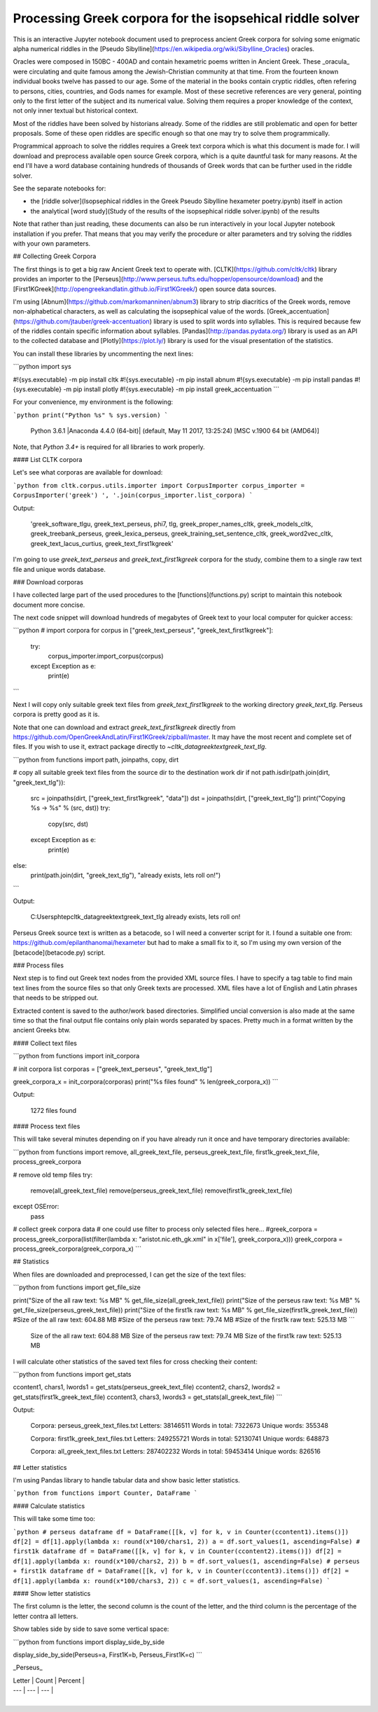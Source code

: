 Processing Greek corpora for the isopsehical riddle solver
==========================================================

.. image:: sibylline.png

This is an interactive Jupyter notebook document used to preprocess ancient Greek corpora for solving some enigmatic alpha numerical riddles in the [Pseudo Sibylline](https://en.wikipedia.org/wiki/Sibylline_Oracles) oracles.

Oracles were composed in 150BC - 400AD and contain hexametric poems written in Ancient Greek. These _oracula_ were circulating and quite famous among the Jewish-Christian community at that time. From the fourteen known individual books twelve has passed to our age. Some of the material in the books contain cryptic riddles, often refering to persons, cities, countries, and Gods names for example. Most of these secretive references are very general, pointing only to the first letter of the subject and its numerical value. Solving them requires a proper knowledge of the context, not only inner textual but historical context.

Most of the riddles have been solved by historians already. Some of the riddles are still problematic and open for better proposals. Some of these open riddles are specific enough so that one may try to solve them programmically.

Programmical approach to solve the riddles requires a Greek text corpora which is what this document is made for. I will download and preprocess available open source Greek corpora, which is a quite dauntful task for many reasons. At the end I'll have a word database containing hundreds of thousands of Greek words that can be further used in the riddle solver.

See the separate notebooks for:

- the [riddle solver](Isopsephical riddles in the Greek Pseudo Sibylline hexameter poetry.ipynb) itself in action
- the analytical [word study](Study of the results of the isopsephical riddle solver.ipynb) of the results

Note that rather than just reading, these documents can also be run interactively in your local Jupyter notebook installation if you prefer. That means that you may verify the procedure or alter parameters and try solving the riddles with your own parameters.

## Collecting Greek Corpora

The first things is to get a big raw Ancient Greek text to operate with. [CLTK](https://github.com/cltk/cltk) library provides an importer to the [Perseus](http://www.perseus.tufts.edu/hopper/opensource/download) and the [First1KGreek](http://opengreekandlatin.github.io/First1KGreek/) open source data sources.

I'm using [Abnum](https://github.com/markomanninen/abnum3) library to strip diacritics of the Greek words, remove non-alphabetical characters, as well as calculating the isopsephical value of the words. [Greek_accentuation](https://github.com/jtauber/greek-accentuation) library is used to split words into syllables. This is required because few of the riddles contain specific information about syllables. [Pandas](http://pandas.pydata.org/) library is used as an API to the collected database and [Plotly](https://plot.ly/) library is used for the visual presentation of the statistics.

You can install these libraries by uncommenting the next lines:


```python
import sys

#!{sys.executable} -m pip install cltk
#!{sys.executable} -m pip install abnum
#!{sys.executable} -m pip install pandas
#!{sys.executable} -m pip install plotly
#!{sys.executable} -m pip install greek_accentuation
```

For your convenience, my environment is the following:


```python
print("Python %s" % sys.version)
```

    Python 3.6.1 |Anaconda 4.4.0 (64-bit)| (default, May 11 2017, 13:25:24) [MSC v.1900 64 bit (AMD64)]


Note, that `Python 3.4+` is required for all libraries to work properly.

#### List CLTK corpora

Let's see what corporas are available for download:


```python
from cltk.corpus.utils.importer import CorpusImporter
corpus_importer = CorpusImporter('greek')
', '.join(corpus_importer.list_corpora)
```

Output:

    'greek_software_tlgu, greek_text_perseus, phi7, tlg, greek_proper_names_cltk, greek_models_cltk, greek_treebank_perseus, greek_lexica_perseus, greek_training_set_sentence_cltk, greek_word2vec_cltk, greek_text_lacus_curtius, greek_text_first1kgreek'



I'm going to use `greek_text_perseus` and `greek_text_first1kgreek` corpora for the study, combine them to a single raw text file and unique words database.

### Download corporas

I have collected large part of the used procedures to the [functions](functions.py) script to maintain this notebook document more concise.

The next code snippet will download hundreds of megabytes of Greek text to your local computer for quicker access:


```python
# import corpora
for corpus in ["greek_text_perseus", "greek_text_first1kgreek"]:
    try:
        corpus_importer.import_corpus(corpus)
    except Exception as e:
        print(e)
```

Next I will copy only suitable greek text files from `greek_text_first1kgreek` to the working directory `greek_text_tlg`. Perseus corpora is pretty good as it is.

Note that one can download and extract `greek_text_first1kgreek` directly from  https://github.com/OpenGreekAndLatin/First1KGreek/zipball/master. It may have the most recent and complete set of files. If you wish to use it, extract package directly to `~\cltk_data\greek\text\greek_text_tlg`.


```python
from functions import path, joinpaths, copy, dirt

# copy all suitable greek text files from the source dir to the destination work dir
if not path.isdir(path.join(dirt, "greek_text_tlg")):
    src = joinpaths(dirt, ["greek_text_first1kgreek", "data"])
    dst = joinpaths(dirt, ["greek_text_tlg"])
    print("Copying %s -> %s" % (src, dst))
    try:
        copy(src, dst)
    except Exception as e:
        print(e)
else:
    print(path.join(dirt, "greek_text_tlg"), "already exists, lets roll on!")
```

Output:

    C:\Users\phtep\cltk_data\greek\text\greek_text_tlg already exists, lets roll on!


Perseus Greek source text is written as a betacode, so I will need a converter script for it. I found a suitable one from: https://github.com/epilanthanomai/hexameter but had to make a small fix to it, so I'm using my own version of the  [betacode](betacode.py) script.

### Process files

Next step is to find out Greek text nodes from the provided XML source files. I have to specify a tag table to find main text lines from the source files so that only Greek texts are processed. XML files have a lot of English and Latin phrases that needs to be stripped out.

Extracted content is saved to the author/work based directories. Simplified uncial conversion is also made at the same time so that the final output file contains only plain words separated by spaces. Pretty much in a format written by the ancient Greeks btw.

#### Collect text files


```python
from functions import init_corpora

# init corpora list
corporas = ["greek_text_perseus", "greek_text_tlg"]

greek_corpora_x = init_corpora(corporas)
print("%s files found" % len(greek_corpora_x))
```

Output:

    1272 files found


#### Process text files

This will take several minutes depending on if you have already run it once and have temporary directories available:


```python
from functions import remove, all_greek_text_file, perseus_greek_text_file, first1k_greek_text_file, process_greek_corpora

# remove old temp files
try:
    remove(all_greek_text_file)
    remove(perseus_greek_text_file)
    remove(first1k_greek_text_file)
except OSError:
    pass

# collect greek corpora data
# one could use filter to process only selected files here...
#greek_corpora = process_greek_corpora(list(filter(lambda x: "aristot.nic.eth_gk.xml" in x['file'], greek_corpora_x)))
greek_corpora = process_greek_corpora(greek_corpora_x)
```

## Statistics

When files are downloaded and preprocessed, I can get the size of the text files:


```python
from functions import get_file_size

print("Size of the all raw text: %s MB" % get_file_size(all_greek_text_file))
print("Size of the perseus raw text: %s MB" % get_file_size(perseus_greek_text_file))
print("Size of the first1k raw text: %s MB" % get_file_size(first1k_greek_text_file))
#Size of the all raw text: 604.88 MB
#Size of the perseus raw text: 79.74 MB
#Size of the first1k raw text: 525.13 MB
```

    Size of the all raw text: 604.88 MB
    Size of the perseus raw text: 79.74 MB
    Size of the first1k raw text: 525.13 MB


I will calculate other statistics of the saved text files for cross checking their content:


```python
from functions import get_stats

ccontent1, chars1, lwords1 = get_stats(perseus_greek_text_file)
ccontent2, chars2, lwords2 = get_stats(first1k_greek_text_file)
ccontent3, chars3, lwords3 = get_stats(all_greek_text_file)
```

Output:

    Corpora: perseus_greek_text_files.txt
    Letters: 38146511
    Words in total: 7322673
    Unique words: 355348

    Corpora: first1k_greek_text_files.txt
    Letters: 249255721
    Words in total: 52130741
    Unique words: 648873

    Corpora: all_greek_text_files.txt
    Letters: 287402232
    Words in total: 59453414
    Unique words: 826516



## Letter statistics

I'm using Pandas library to handle tabular data and show basic letter statistics.


```python
from functions import Counter, DataFrame
```

#### Calculate statistics

This will take some time too:


```python
# perseus dataframe
df = DataFrame([[k, v] for k, v in Counter(ccontent1).items()])
df[2] = df[1].apply(lambda x: round(x*100/chars1, 2))
a = df.sort_values(1, ascending=False)
# first1k dataframe
df = DataFrame([[k, v] for k, v in Counter(ccontent2).items()])
df[2] = df[1].apply(lambda x: round(x*100/chars2, 2))
b = df.sort_values(1, ascending=False)
# perseus + first1k dataframe
df = DataFrame([[k, v] for k, v in Counter(ccontent3).items()])
df[2] = df[1].apply(lambda x: round(x*100/chars3, 2))
c = df.sort_values(1, ascending=False)
```

#### Show letter statistics

The first column is the letter, the second column is the count of the letter, and the third column is the percentage of the letter contra all letters.

Show tables side by side to save some vertical space:


```python
from functions import display_side_by_side

display_side_by_side(Perseus=a, First1K=b, Perseus_First1K=c)
```

_Perseus_

| Letter | Count | Percent |
| --- | --- | --- |
| 